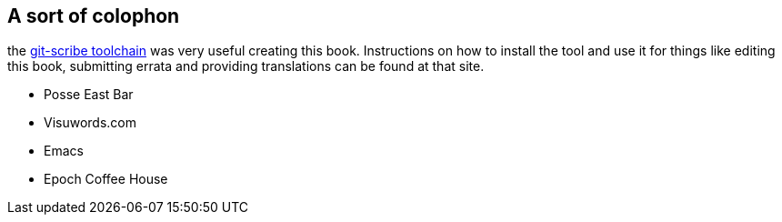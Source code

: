 == A sort of colophon 

the http://github.com/schacon/git-scribe[git-scribe toolchain] was very useful creating this book. Instructions on how to install the tool and use it for things like editing this book, submitting errata and providing translations can be found at that site.

* Posse East Bar
* Visuwords.com
* Emacs
* Epoch Coffee House

